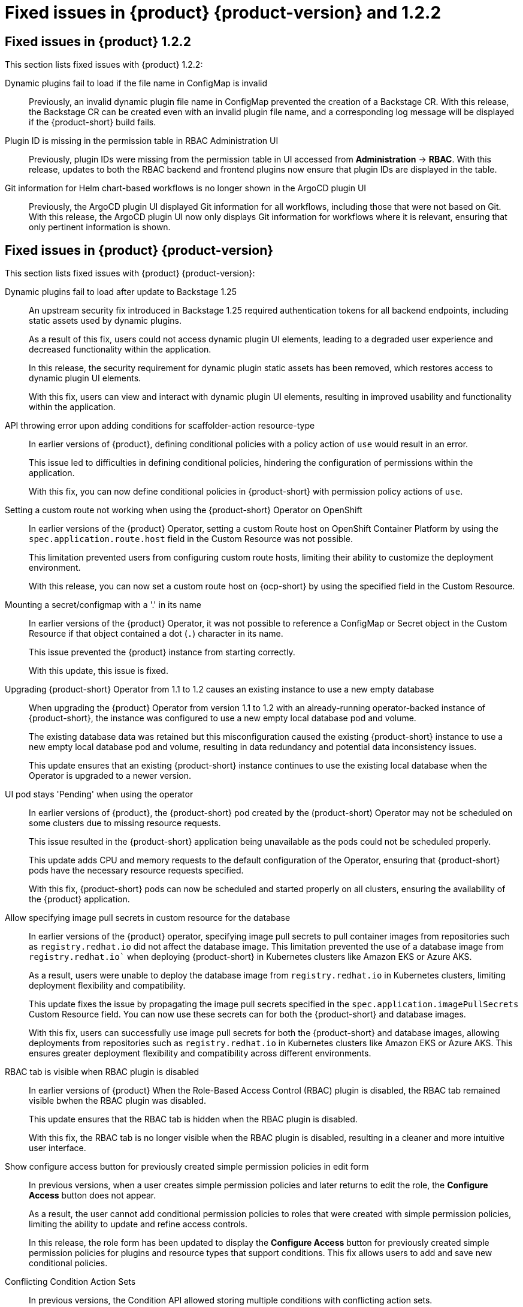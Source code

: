 [id='con-relnotes-fixed-issues_{context}']
= Fixed issues in {product} {product-version} and 1.2.2

== Fixed issues in {product} 1.2.2

This section lists fixed issues with {product} 1.2.2:

Dynamic plugins fail to load if the file name in ConfigMap is invalid::
+
--
Previously, an invalid dynamic plugin file name in ConfigMap prevented the creation of a Backstage CR. With this release, the Backstage CR can be created even with an invalid plugin file name, and a corresponding log message will be displayed if the {product-short} build fails.
--

Plugin ID is missing in the permission table in RBAC Administration UI::
+
--
Previously, plugin IDs were missing from the permission table in UI accessed from *Administration* -> *RBAC*. With this release, updates to both the RBAC backend and frontend plugins now ensure that plugin IDs are displayed in the table.
--

Git information for Helm chart-based workflows is no longer shown in the ArgoCD plugin UI::
+
--
Previously, the ArgoCD plugin UI displayed Git information for all workflows, including those that were not based on Git. With this release, the ArgoCD plugin UI now only displays Git information for workflows where it is relevant, ensuring that only pertinent information is shown.
--

== Fixed issues in {product} {product-version}

This section lists fixed issues with {product} {product-version}:

Dynamic plugins fail to load after update to Backstage 1.25::
+
--
An upstream security fix introduced in Backstage 1.25 required authentication tokens for all backend endpoints, including static assets used by dynamic plugins.

As a result of this fix, users could not access dynamic plugin UI elements, leading to a degraded user experience and decreased functionality within the application.

In this release, the security requirement for dynamic plugin static assets has been removed, which restores access to dynamic plugin UI elements.

With this fix, users can view and interact with dynamic plugin UI elements, resulting in improved usability and functionality within the application. 
//link:{LinkRHIDPIssue}RHIDP-2044[RHIDP-2044]
--

API throwing error upon adding conditions for scaffolder-action resource-type::
+
--
In earlier versions of {product}, defining conditional policies with a policy action of `use` would result in an error.

This issue led to difficulties in defining conditional policies, hindering the configuration of permissions within the application.

With this fix, you can now define conditional policies in {product-short} with permission policy actions of `use`. 
//link:{LinkRHIDPIssue}RHIDP-2237[RHIDP-2237]
--

Setting a custom route not working when using the {product-short} Operator on OpenShift::
+
--
In earlier versions of the {product} Operator, setting a custom Route host on OpenShift Container Platform by using the `spec.application.route.host` field in the Custom Resource was not possible.

This limitation prevented users from configuring custom route hosts, limiting their ability to customize the deployment environment.

With this release, you can now set a custom route host on {ocp-short} by using the specified field in the Custom Resource.
//link:{LinkRHIDPIssue}RHIDP-2325[RHIDP-2325]
--

Mounting a secret/configmap with a '.' in its name::
+
--
In earlier versions of the {product} Operator, it was not possible to reference a ConfigMap or Secret object in the Custom Resource if that object contained a dot (`.`) character in its name. 

This issue prevented the {product} instance from starting correctly.

With this update, this issue is fixed. 
//link:{LinkRHIDPIssue}RHIDP-2246[RHIDP-2246]
--

Upgrading {product-short} Operator from 1.1 to 1.2 causes an existing instance to use a new empty database::
+
--
When upgrading the {product} Operator from version 1.1 to 1.2 with an already-running operator-backed instance of {product-short}, the instance was configured to use a new empty local database pod and volume. 

The existing database data was retained but this misconfiguration caused the existing {product-short} instance to use a new empty local database pod and volume, resulting in data redundancy and potential data inconsistency issues.

This update ensures that an existing {product-short} instance continues to use the existing local database when the Operator is upgraded to a newer version. 
//link:{LinkRHIDPIssue}RHIDP-2434[RHIDP-2432]
--

UI pod stays 'Pending' when using the operator::
+
--
In earlier versions of {product}, the {product-short} pod created by the (product-short) Operator may not be scheduled on some clusters due to missing resource requests.

This issue resulted in the {product-short} application being unavailable as the pods could not be scheduled properly.

This update adds CPU and memory requests to the default configuration of the Operator, ensuring that {product-short} pods have the necessary resource requests specified.

With this fix, {product-short} pods can now be scheduled and started properly on all clusters, ensuring the availability of the {product} application. 
//link:{LinkRHIDPIssue}RHIDP-2159[RHIDP-2159]
--

Allow specifying image pull secrets in custom resource for the database::
+
--
In earlier versions of the {product} operator, specifying image pull secrets to pull container images from repositories such as `registry.redhat.io` did not affect the database image. This limitation prevented the use of a database image from `registry.redhat.io`` when deploying {product-short} in Kubernetes clusters like Amazon EKS or Azure AKS.

As a result, users were unable to deploy the database image from `registry.redhat.io` in Kubernetes clusters, limiting deployment flexibility and compatibility.

This update fixes the issue by propagating the image pull secrets specified in the `spec.application.imagePullSecrets` Custom Resource field. You can now use these secrets can for both the {product-short} and database images.

With this fix, users can successfully use image pull secrets for both the {product-short} and database images, allowing deployments from repositories such as `registry.redhat.io` in Kubernetes clusters like Amazon EKS or Azure AKS. This ensures greater deployment flexibility and compatibility across different environments. 
//link:{LinkRHIDPIssue}RHIDP-1484[RHIDP-1484]
--

RBAC tab is visible when RBAC plugin is disabled::
+
--
In earlier versions of {product} When the Role-Based Access Control (RBAC) plugin is disabled, the RBAC tab remained visible bwhen the RBAC plugin was disabled.

This update ensures that the RBAC tab is hidden when the RBAC plugin is disabled.

With this fix, the RBAC tab is no longer visible when the RBAC plugin is disabled, resulting in a cleaner and more intuitive user interface. 
//link:{LinkRHIDPIssue}RHIDP-1449[RHIDP-1449]
--

Show configure access button for previously created simple permission policies in edit form::
+
--
In previous versions, when a user creates simple permission policies and later returns to edit the role, the *Configure Access* button does not appear.

As a result, the user cannot add conditional permission policies to roles that were created with simple permission policies, limiting the ability to update and refine access controls.

In this release, the role form has been updated to display the *Configure Access* button for previously created simple permission policies for plugins and resource types that support conditions. This fix allows users to add and save new conditional policies. 
//link:{LinkRHIDPIssue}RHIDP-2346[RHIDP-2346]
--

Conflicting Condition Action Sets::
+
--
In previous versions, the Condition API allowed storing multiple conditions with conflicting action sets.

This issue could lead to inconsistencies and conflicts in permission handling, potentially causing unexpected behavior in the application.

In this release, the Condition API has been updated to prevent storing multiple conditions with conflicting action sets. 
//link:{LinkRHIDPIssue}RHIDP-2322[RHIDP-2322]
--

RBAC backend admin metadata and policies removal::
+
--
Previously, when admins were removed from the configuration, their associated admin metadata and policies were not automatically removed.

This issue caused outdated admin metadata and policies to persist in the application.

In this release, admin metadata and policies are removed when admins are removed from the application configuration. 
//link:{LinkRHIDPIssue}RHIDP-1506[RHIDP-1506]
--

Existing Backstage operand not upgraded after upgrading operator from 1.1.x to 1.2.x::
+
--
In previous versions, there was an issue with the {product-short} Operator upgrade process that prevented operator-backed {product-short} instances from upgrading seamlessly when the {product-short} Operator itself was upgraded. This occurred because the Operator, when trying to reconcile existing {product-short} custom resources, was denied patching certain fields that are restricted or read-only by Kubernetes or {ocp-short}.

This issue led to a failure in reaching the desired state during the upgrade. 

In this update, the Operator has been refactored to overcome these issues by replacing objects forcibly when it is unable to patch them. However, as a known issue, users might need to re-create any custom labels or annotations on the underlying resources managed by the {product-short} Operator after the upgrade. 
//link:{LinkRHIDPIssue}RHIDP-2597[RHIDP-2597]
--

Failed to List Cluster Resources in Janus IDP Backstage Plugin OCM Backend Dynamic::
+
--
In previous versions, the OpenShift Cluster Manager (OCM) Plugin Readme file had no information on how to configure OCM on a Kubernetes cluster.

Due to this missing information, users were unable to configure the OCM plugin to fetch clusters, resulting in the plugin's inability to display clusters.

In this release, the Readme file has been updated to include a link for configuring OCM on a Kubernetes cluster and also provides instructions to enable access to the OCM backend plugin when the RBAC permission framework is enabled.

With these updates, users can now properly configure the OCM plugin to fetch and display clusters in the OCM front-end, ensuring the plugin operates as intended. 
//link:{LinkRHIDPIssue}RHIDP-2240[RHIDP-2240]
--

RBAC: Could not fetch catalog entities. Request failed with 403 Forbidden.::
+
--
Recent updates to Backstage required plugins that use service-to-service authentication to be updated to use the new `httpAuth` and `auth` services.

Without these updates, the RBAC Backend plugin was unable to query information from other plugins. This update modifies the RBAC Backend plugin to use the new `httpAuth` and `auth` services for service-to-service authentication.

With this fix, the RBAC Backend plugin can now successfully query information from other plugins without breaking.
//link:{LinkRHIDPIssue}RHIDP-2138[RHIDP-2138]
--

RBAC role data out-of-sync when scaling horizontally::
+
--
When scaling a {product-short} instance, role data would become out of sync due to the in-memory cache not being shared between instances.

This issue resulted in inconsistencies in role data across different instances.

With this fix, scaling a {product-short} instance will no longer lead to role data being out of sync.
//link:{LinkRHIDPIssue}RHIDP-1994[RHIDP-1994]
--

Gitlab organization synchronization not working::
+
--
Recent updates to the Gitlab plugin resulted in the failure to synchronize organization provider data.

In this release, the issue is fixed by including a wrapper for the Gitlab plugin that exposes the Gitlab organization provider.
//link:{LinkRHIDPIssue}RHIDP-1480[RHIDP-1480]
--

Helm deployment shows empty white screen and 404 errors loading static content::
+
--
A recent change to the upstream Helm chart accidentally prevented deployment of static resources. 

With the release of the {product-short} 1.2.1 Helm chart, this is fixed.
//link:{LinkRHIDPIssue}RHIDP-2931[RHIDP-2931]
--

== Fixed security issues

=== Fixed security issues in {product} 1.2.5

This section lists fixed security issues with {product} 1.2.5:

link:https://access.redhat.com/security/cve/CVE-2024-21529[CVE-2024-21529]::
A flaw was found in the dset package. Affected versions of this package are vulnerable to Prototype Pollution via the dset function due to improper user input sanitization. This vulnerability allows the attacker to inject a malicious object property using the built-in Object property __proto__, which is recursively assigned to all the objects in the program.

link:https://access.redhat.com/security/cve/CVE-2024-45590[CVE-2024-45590]::
A flaw was found in body-parser. This vulnerability causes denial of service via a specially crafted payload when the URL encoding is enabled.

link:https://access.redhat.com/security/cve/CVE-2024-24791[CVE-2024-24791]::
A flaw was found in Go. The net/http module mishandles specific server responses from HTTP/1.1 client requests. This issue may render a connection invalid and cause a denial of service.

link:https://access.redhat.com/security/cve/CVE-2024-39249[CVE-2024-39249]::
A flaw was found in the async Node.js package. A Regular expression Denial of Service (ReDoS) attack can potentially be triggered via the autoinject function while parsing specially crafted input.

link:https://access.redhat.com/security/cve/CVE-2024-37371[CVE-2024-37371]::
A vulnerability was found in Kerberos. This flaw is due to an issue with message token handling.

link:https://access.redhat.com/security/cve/CVE-2024-37370[CVE-2024-37370]::
A vulnerability was found in Kerberos. This flaw is due to an issue with message token handling.

link:https://access.redhat.com/security/cve/CVE-2024-6923[CVE-2024-6923]::
A vulnerability was found in the email module that uses Python language. The email module doesn't properly quote new lines in email headers. This flaw allows an attacker to inject email headers that could, among other possibilities, add hidden email destinations or inject content into the email, impacting data confidentiality and integrity.

link:https://access.redhat.com/security/cve/CVE-2024-39331[CVE-2024-39331]::
A flaw was found in Emacs. Arbitrary shell commands can be executed without prompting when an Org mode file is opened or when the Org mode is enabled, when Emacs is used as an email client, this issue can be triggered when previewing email attachments.

link:https://access.redhat.com/security/cve/CVE-2024-45490[CVE-2024-45490]::
A flaw was found in libexpat's xmlparse.c component. This vulnerability allows an attacker to cause improper handling of XML data by providing a negative length value to the XML_ParseBuffer function.

link:https://access.redhat.com/security/cve/CVE-2024-45491[CVE-2024-45491]::
An issue was found in libexpat’s internal dtdCopy function in xmlparse.c, It can have an integer overflow for nDefaultAtts on 32-bit platforms where UINT_MAX equals SIZE_MAX.

link:https://access.redhat.com/security/cve/CVE-2024-45492[CVE-2024-45492]::
A flaw was found in libexpat's internal nextScaffoldPart function in xmlparse.c. It can have an integer overflow for m_groupSize on 32-bit platforms where UINT_MAX equals SIZE_MAX.

link:https://access.redhat.com/security/cve/CVE-2024-6119[CVE-2024-6119]::
A flaw was found in OpenSSL. Applications performing certificate name checks (e.g., TLS clients checking server certificates) may attempt to read an invalid memory address resulting in abnormal termination of the application process.

=== Fixed security issues in {product} 1.2.3

This section lists fixed security issues with {product} 1.2.3:

link:https://access.redhat.com/security/cve/CVE-2024-41818[CVE-2024-41818]::
+
--
A regular expression denial of service (ReDoS) flaw was found in fast-xml-parser in the currency.js script. By sending a specially crafted regex input, a remote attacker could cause a denial of service condition. This vulnerability is fixed in 4.4.1.
--

link:https://access.redhat.com/security/cve/CVE-2024-37891[CVE-2024-37891]::
+
--
A flaw was found in urllib3, an HTTP client library for Python. In certain configurations, urllib3 does not treat the Proxy-Authorization HTTP header as one carrying authentication material. This issue results in not stripping the header on cross-origin redirects. This vulnerability is fixed in 2.2.2.
--

link:https://access.redhat.com/security/cve/CVE-2024-39338[CVE-2024-39338]::
+
--
Axios 1.7.2 allows SSRF via unexpected behavior where requests for path relative URLs get processed as protocol relative URLs. This vulnerability is fixed in 1.7.4.
--

=== Fixed security issues in {product} 1.2.2

This section lists fixed security issues with {product} 1.2.2:

link:https://access.redhat.com/security/cve/CVE-2024-28863[CVE-2024-28863]::
+
--
A flaw was found in ISAACS's node-tar, where it is vulnerable to a denial of service, caused by the lack of folder count validation. The vulnerability exists due to the application not properly controlling the consumption of internal resources while parsing a `.tar` file. By sending a specially crafted request, a remote attacker can trigger resource exhaustion and perform a denial of service (DoS) attack.
--

=== Fixed security issues in {product} {product-version}

This section lists fixed security issues with {product} {product-version}:

link:https://access.redhat.com/security/cve/CVE-2023-6597[CVE-2023-6597]::
A flaw was found in the tempfile.TemporaryDirectory class in python3/cpython3. The class may dereference symbolic links during permission-related errors, resulting in users that run privileged programs being able to modify permissions of files referenced by the symbolic link.
//link:{LinkRHIDPIssue}RHIDP-2933[RHIDP-2933]

link:https://access.redhat.com/security/cve/CVE-2024-0450[CVE-2024-0450]::
A flaw was found in the Python/CPython 'zipfile' that can allow a zip-bomb type of attack. An attacker may craft a zip file format, leading to a Denial of Service when processed.
//link:{LinkRHIDPIssue}RHIDP-2933[RHIDP-2933]

link:https://access.redhat.com/security/cve/CVE-2024-35195[CVE-2024-35195]::
An incorrect control flow implementation vulnerability was found in Requests. If the first request in a session is made with `verify=False`, all subsequent requests to the same host ignore cert verification. 
//link:{LinkRHIDPIssue}RHIDP-1343[RHIDP-1343]

link:https://access.redhat.com/security/cve/CVE-2024-27307[CVE-2024-27307]::
A vulnerability was found that could exploit the JSONata transform operator to override properties on the Object constructor and prototype. This could result in denial of service, remote code execution, or other unforeseen behavior in applications that assess user-provided JSONata expressions. 
//link:{LinkRHIDPIssue}RHIDP-1524[RHIDP-1524]

link:https://access.redhat.com/security/cve/CVE-2024-34064[CVE-2024-34064]::
A flaw was found in jinja2. The `xmlattr filter` accepts keys containing non-attribute characters. XML/HTML attributes cannot contain spaces, /, >, or =, as each would then be interpreted as starting a separate attribute. If an application accepts keys (as opposed to only values) as user input, and renders these in pages that other users see as well, an attacker could inject other attributes and perform cross-site scripting (XSS). 
//link:{LinkRHIDPIssue}RHIDP-2315[RHIDP-2315]

link:https://access.redhat.com/security/cve/CVE-2023-45288[CVE-2023-45288]::
A vulnerability was discovered with the implementation of the HTTP/2 protocol in the Go programming language. There were insufficient limitations on the amount of CONTINUATION frames sent within a single stream. An attacker could potentially exploit this to cause a Denial of Service (DoS) attack. 
//link:{LinkRHIDPIssue}RHIDP-2760[RHIDP-2760]

link:https://access.redhat.com/security/cve/CVE-2024-27316[CVE-2024-27316]::
A vulnerability was found in how Apache httpd implements the HTTP/2 protocol. There are insufficient limitations placed on the amount of CONTINUATION frames that can be sent within a single stream. This issue could allow an unauthenticated remote attacker to send packets to vulnerable servers, which could use up memory resources to cause a DoS. 
//link:{LinkRHIDPIssue}RHIDP-2327[RHIDP-2327]
